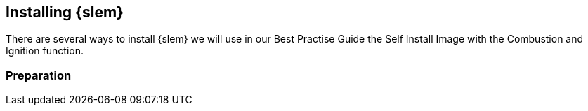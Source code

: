 [#SLEMicro]

== Installing {slem}
There are several ways to install {slem} we will use in our Best Practise Guide the Self Install Image with the Combustion and Ignition function.

=== Preparation